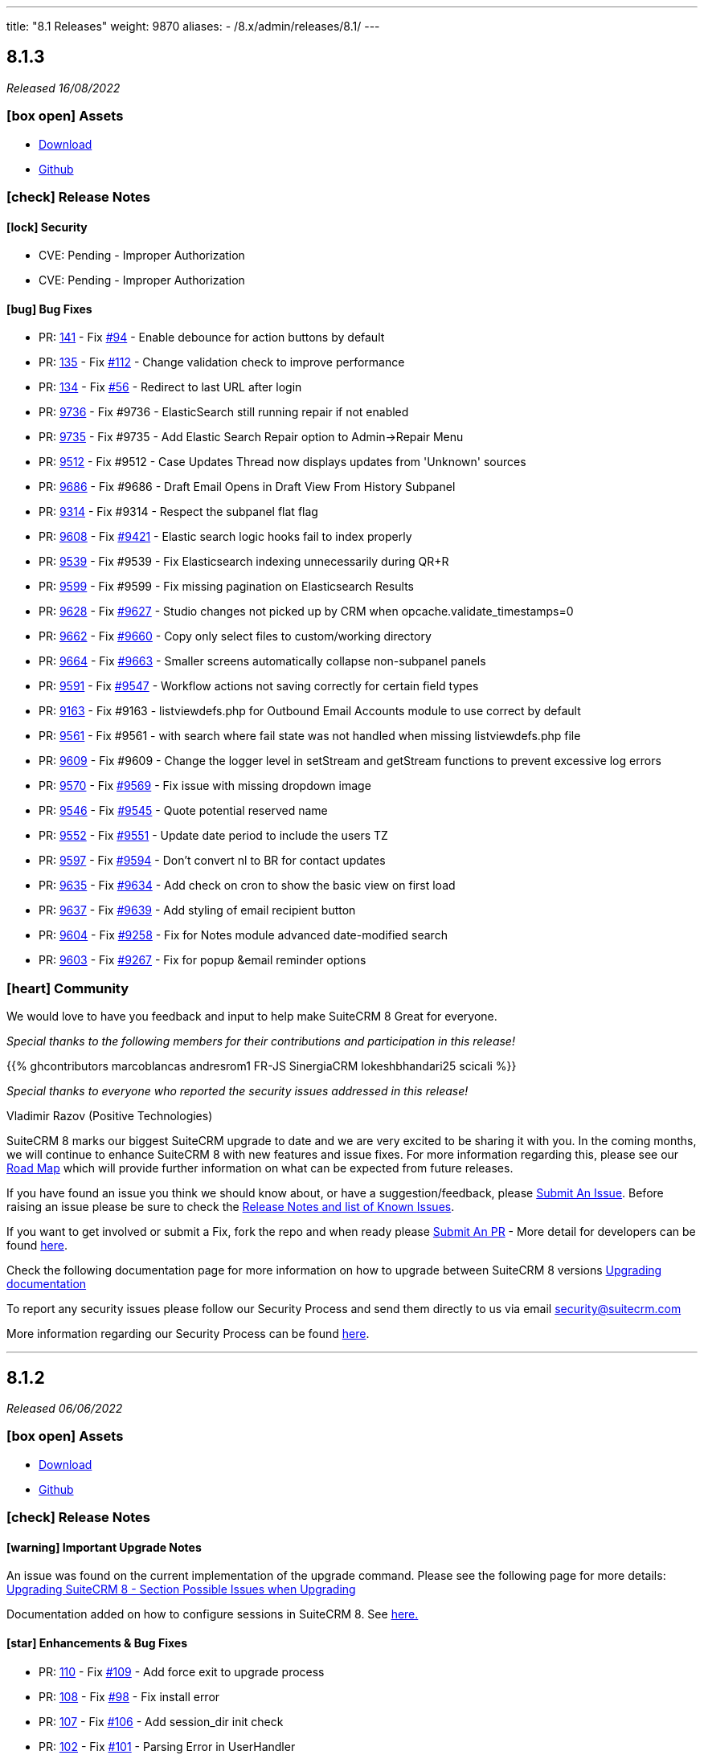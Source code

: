 ---
title: "8.1 Releases"
weight: 9870
aliases:
  - /8.x/admin/releases/8.1/
---

:toc:
:toc-title:
:toclevels: 1
:icons: font

== 8.1.3

_Released 16/08/2022_

=== icon:box-open[] Assets

* https://suitecrm.com/download/[Download]
* https://github.com/salesagility/SuiteCRM[Github]

===  icon:check[] Release Notes

==== icon:lock[] Security

* CVE: Pending - Improper Authorization
* CVE: Pending - Improper Authorization

[discrete]

==== icon:bug[] Bug Fixes

* PR: link:https://github.com/salesagility/SuiteCRM-Core/pull/141[141] - Fix link:https://github.com/salesagility/SuiteCRM-Core/issues/94[#94] - Enable debounce for action buttons by default
* PR: link:https://github.com/salesagility/SuiteCRM-Core/pull/135[135] - Fix link:https://github.com/salesagility/SuiteCRM-Core/issues/112[#112] - Change validation check to improve performance
* PR: link:https://github.com/salesagility/SuiteCRM-Core/pull/134[134] - Fix link:https://github.com/salesagility/SuiteCRM-Core/issues/56[#56] - Redirect to last URL after login
* PR: link:https://github.com/salesagility/SuiteCRM/pull/9736[9736] - Fix #9736 - ElasticSearch still running repair if not enabled
* PR: link:https://github.com/salesagility/SuiteCRM/pull/9735[9735] - Fix #9735 - Add Elastic Search Repair option to Admin->Repair Menu
* PR: link:https://github.com/salesagility/SuiteCRM/pull/9512[9512] - Fix #9512 - Case Updates Thread now displays updates from 'Unknown' sources
* PR: link:https://github.com/salesagility/SuiteCRM/pull/9686[9686] - Fix #9686 - Draft Email Opens in Draft View From History Subpanel
* PR: link:https://github.com/salesagility/SuiteCRM/pull/9314[9314] - Fix #9314 - Respect the subpanel flat flag
* PR: link:https://github.com/salesagility/SuiteCRM/pull/9608[9608] - Fix link:https://github.com/salesagility/SuiteCRM/issues/9421[#9421] - Elastic search logic hooks fail to index properly
* PR: link:https://github.com/salesagility/SuiteCRM/pull/9593[9539] - Fix #9539 - Fix Elasticsearch indexing unnecessarily during QR+R
* PR: link:https://github.com/salesagility/SuiteCRM/pull/9599[9599] - Fix #9599 - Fix missing pagination on Elasticsearch Results
* PR: link:https://github.com/salesagility/SuiteCRM/pull/9628[9628] - Fix link:https://github.com/salesagility/SuiteCRM/issues/9627[#9627] - Studio changes not picked up by CRM when opcache.validate_timestamps=0
* PR: link:https://github.com/salesagility/SuiteCRM/pull/9662[9662] - Fix link:https://github.com/salesagility/SuiteCRM/issues/9660[#9660] - Copy only select files to custom/working directory
* PR: link:https://github.com/salesagility/SuiteCRM/pull/9664[9664] - Fix link:https://github.com/salesagility/SuiteCRM/issues/9663[#9663] - Smaller screens automatically collapse non-subpanel panels
* PR: link:https://github.com/salesagility/SuiteCRM/pull/9591[9591] - Fix link:https://github.com/salesagility/SuiteCRM/issues/9547[#9547] - Workflow actions not saving correctly for certain field types
* PR: link:https://github.com/salesagility/SuiteCRM/pull/9163[9163] - Fix #9163 - listviewdefs.php for Outbound Email Accounts module to use correct by default
* PR: link:https://github.com/salesagility/SuiteCRM/pull/9561[9561] - Fix #9561 - with search where fail state was not handled when missing listviewdefs.php file
* PR: link:https://github.com/salesagility/SuiteCRM/pull/9609[9609] - Fix #9609 - Change the logger level in setStream and getStream functions to prevent excessive log errors
* PR: link:https://github.com/salesagility/SuiteCRM/pull/9570[9570] - Fix link:https://github.com/salesagility/SuiteCRM/issues/9569[#9569] - Fix issue with missing dropdown image
* PR: link:https://github.com/salesagility/SuiteCRM/pull/9546[9546] - Fix link:https://github.com/salesagility/SuiteCRM/issues/9545[#9545] - Quote potential reserved name
* PR: link:https://github.com/salesagility/SuiteCRM/pull/9552[9552] - Fix link:https://github.com/salesagility/SuiteCRM/issues/9551[#9551] - Update date period to include the users TZ
* PR: link:https://github.com/salesagility/SuiteCRM/pull/9597[9597] - Fix link:https://github.com/salesagility/SuiteCRM/issues/9594[#9594] - Don't convert nl to BR for contact updates
* PR: link:https://github.com/salesagility/SuiteCRM/pull/9635[9635] - Fix link:https://github.com/salesagility/SuiteCRM/issues/9634[#9634] - Add check on cron to show the basic view on first load
* PR: link:https://github.com/salesagility/SuiteCRM/pull/9637[9637] - Fix link:https://github.com/salesagility/SuiteCRM/issues/9636[#9639] - Add styling of email recipient button
* PR: link:https://github.com/salesagility/SuiteCRM/pull/9604[9604] - Fix link:https://github.com/salesagility/SuiteCRM/issues/9258[#9258] - Fix for Notes module advanced date-modified search
* PR: link:https://github.com/salesagility/SuiteCRM/pull/9603[9603] - Fix link:https://github.com/salesagility/SuiteCRM/issues/9267[#9267] - Fix for popup &email reminder options


=== icon:heart[] Community

We would love to have you feedback and input to help make SuiteCRM 8 Great for everyone.

_Special thanks to the following members for their contributions and participation in this release!_

{{% ghcontributors marcoblancas andresrom1 FR-JS SinergiaCRM lokeshbhandari25 scicali %}}

_Special thanks to everyone who reported the security issues addressed in this release!_

Vladimir Razov (Positive Technologies)

SuiteCRM 8 marks our biggest SuiteCRM upgrade to date and we are very excited to be sharing it with you. In the coming months, we will continue to enhance SuiteCRM 8 with new features and issue fixes. For more information regarding this, please see our link:https://suitecrm.com/suitecrm-roadmap/[Road Map] which will provide further information on what can be expected from future releases.

If you have found an issue you think we should know about, or have a suggestion/feedback, please link:https://github.com/salesagility/SuiteCRM-Core/issues[Submit An Issue]. Before raising an issue please be sure to check the link:https://docs.suitecrm.com/8.x/admin/releases/[Release Notes and list of Known Issues].

If you want to get involved or submit a Fix, fork the repo and when ready please link:https://github.com/salesagility/SuiteCRM-Core/pulls[Submit An PR] - More detail for developers can be found link:https://docs.suitecrm.com/8.x/developer/installation-guide/[here].

Check the following documentation page for more information on how to upgrade between SuiteCRM 8 versions link:https://docs.suitecrm.com/8.x/admin/installation-guide/upgrading/[Upgrading documentation]

To report any security issues please follow our Security Process and send them directly to us via email security@suitecrm.com

More information regarding our Security Process can be found https://docs.suitecrm.com/community/raising-issues/#_security[here].

'''

== 8.1.2

_Released 06/06/2022_

=== icon:box-open[] Assets

* https://suitecrm.com/suitecrm-8/#SCRM8_download[Download]
* https://github.com/salesagility/SuiteCRM-Core[Github]

===  icon:check[] Release Notes

==== icon:warning[] Important Upgrade Notes

An issue was found on the current implementation of the upgrade command. Please see the following page for more details:
link:https://docs.suitecrm.com/8.x/admin/installation-guide/upgrading/#_possible_issues_when_upgrading[Upgrading SuiteCRM 8 - Section Possible Issues when Upgrading]

Documentation added on how to configure sessions in SuiteCRM 8. See link:https://docs.suitecrm.com/8.x/admin/configuration/Sessions-Configuration[here.]

==== icon:star[] Enhancements & Bug Fixes

* PR: link:https://github.com/salesagility/SuiteCRM-Core/pull/110[110] - Fix link:https://github.com/salesagility/SuiteCRM-Core/issues/109[#109] - Add force exit to upgrade process
* PR: link:https://github.com/salesagility/SuiteCRM-Core/pull/108[108] - Fix link:https://github.com/salesagility/SuiteCRM-Core/issues/98[#98] - Fix install error
* PR: link:https://github.com/salesagility/SuiteCRM-Core/pull/107[107] - Fix link:https://github.com/salesagility/SuiteCRM-Core/issues/106[#106] - Add session_dir init check
* PR: link:https://github.com/salesagility/SuiteCRM-Core/pull/102[102] - Fix link:https://github.com/salesagility/SuiteCRM-Core/issues/101[#101] - Parsing Error in UserHandler

=== icon:heart[] Community

We would love to have you feedback and input to help make SuiteCRM 8 Great for everyone.

_Special thanks to the following members for their contributions and participation in this release!_

{{% ghcontributors phil8900 prbt2016 %}}

SuiteCRM 8 marks our biggest SuiteCRM upgrade to date and we are very excited to be sharing it with you. In the coming months, we will continue to enhance SuiteCRM 8 with new features and issue fixes. For more information regarding this, please see our link:https://suitecrm.com/suitecrm-roadmap/[Road Map] which will provide further information on what can be expected from future releases.

If you have found an issue you think we should know about, or have a suggestion/feedback, please link:https://github.com/salesagility/SuiteCRM-Core/issues[Submit An Issue]. Before raising an issue please be sure to check the link:https://docs.suitecrm.com/8.x/admin/releases/[Release Notes and list of Known Issues].

If you want to get involved or submit a Fix, fork the repo and when ready please link:https://github.com/salesagility/SuiteCRM-Core/pulls[Submit An PR] - More detail for developers can be found link:https://docs.suitecrm.com/8.x/developer/installation-guide/[here].

Check the following documentation page for more information on how to upgrade between SuiteCRM 8 versions link:https://docs.suitecrm.com/8.x/admin/installation-guide/upgrading/[Upgrading documentation]

To report any security issues please follow our Security Process and send them directly to us via email security@suitecrm.com

More information regarding our Security Process can be found https://docs.suitecrm.com/community/raising-issues/#_security[here].

'''

== 8.1.1

_Released 24/05/2022_

=== icon:box-open[] Assets

* https://suitecrm.com/suitecrm-8/#SCRM8_download[Download]
* https://github.com/salesagility/SuiteCRM-Core[Github]

===  icon:check[] Release Notes

{{% notice warning %}}
Important: This release includes critical security fixes, we strongly recommend users of older versions to update as soon as possible
{{% /notice %}}

==== icon:warning[] Important Upgrade Notes

* New entries were added to the config. Please make sure to run `Rebuild Config File` located in the Administration > Repair menu
* Php session_gc is now force enabled by default.
** This option can be disabled by setting enable within the session_gc array to false in config.php
** The values for session.gc_probability and session.gc_divisor can be changed in the following config.php entries within the session_gc array
*** gc_probability
*** gc_divisor
** Check php documentation for more information on these settings https://www.php.net/manual/en/session.configuration.php
** If you are using a session_dir other than the default, please make sure to have session_gc enabled. Otherwise session files won't be cleaned.
** If you are using debian or ubuntu based systems, and you have the default session_dir (which fallsback to the system default),
you may want to set enable within session_gc array to false, as that is the default value for these systems.
They have replacements for the php session_gc. Please review your system’s defaults before making any changes.

{{% notice note %}}
In-app configuration for `session save-path` is not supported yet in SuiteCRM 8. It is scheduled to be added on a future release.
{{% /notice %}}


==== icon:lock[] Security

* CVE: Pending - SQL Injection Vulnerability
* CVE: Pending - SQL Injection Vulnerability
* CVE: Pending - SQL Injection Vulnerability
* CVE: Pending - Improper Access Control
* CVE: Pending - RCE and CSRF Vulnerability
* CVE: Pending - Authenticated Bypass Vulnerability

==== icon:star[] Enhancements & Bug Fixes

* PR: link:https://github.com/salesagility/SuiteCRM-Core/pull/95[95] - Fix link:https://github.com/salesagility/SuiteCRM-Core/issues/53[#53] - Remove hardcoded dependency to en_us language. Fix error when en_us is disabled
* PR: link:https://github.com/salesagility/SuiteCRM-Core/pull/91[91] - Fix link:https://github.com/salesagility/SuiteCRM-Core/issues/90[#90] - Fix logout. Fix need to refresh after logout
* PR: link:https://github.com/salesagility/SuiteCRM-Core/pull/89[89] - Fix link:https://github.com/salesagility/SuiteCRM-Core/issues/86[#86] - Fix date filter operator mapping. Fix date filter operators
* PR: link:https://github.com/salesagility/SuiteCRM-Core/pull/88[88] - Fix link:https://github.com/salesagility/SuiteCRM-Core/issues/87[#87] - Fix language selection. Fix language selection being reset after login
* PR: link:https://github.com/salesagility/SuiteCRM-Core/pull/84[84] - Fix link:https://github.com/salesagility/SuiteCRM-Core/issues/30[#30] - Fix ApiBeanMapper id and link mapping. Fix custom relationship links
* PR: link:https://github.com/salesagility/SuiteCRM-Core/pull/80[80] - Fix link:https://github.com/salesagility/SuiteCRM-Core/issues/78[#78] - Subpanel close button issues. Fix subpanel close button that was leading to duplicate subpanels
* PR: link:https://github.com/salesagility/SuiteCRM/pull/9577[9577] - Update TinyMCE
* PR: link:https://github.com/salesagility/SuiteCRM/pull/9583[9583] - Fix AOR_Report Unit Tests
* PR: link:https://github.com/salesagility/SuiteCRM/pull/9578[9578] - Update Jquery JS Libraries
* PR: link:https://github.com/salesagility/SuiteCRM/pull/8599[8599] - Auto-close success message boxes in ModuleBuilder
* PR: link:https://github.com/salesagility/SuiteCRM/pull/9584[9584] - Fix link:https://github.com/salesagility/SuiteCRM-Core/issues/87[SCRM-Core#87] - Prevent disabling the default language
* PR: link:https://github.com/salesagility/SuiteCRM/pull/9523[9523] - Fix link:https://github.com/salesagility/SuiteCRM/issues/9438[#9438] - Adding Action keyword to fieldname exception
* PR: link:https://github.com/salesagility/SuiteCRM/pull/9495[9495] - Fix link:https://github.com/salesagility/SuiteCRM/issues/9494[#9494] - Force displaying line breaks to textarea fields
* PR: link:https://github.com/salesagility/SuiteCRM/pull/9580[9580] - Fix link:https://github.com/salesagility/SuiteCRM/issues/9435[#9435] - Dropdown doesn't return empty selected value
* PR: link:https://github.com/salesagility/SuiteCRM/pull/9522[9522] - Fix link:https://github.com/salesagility/SuiteCRM/issues/9435[#9435] - Dropdown doesn't return empty selected value
* PR: link:https://github.com/salesagility/SuiteCRM/pull/9589[9589] - Fix link:https://github.com/salesagility/SuiteCRM/issues/9530[#9530] - Fallback to allowed_preview defaults
* PR: link:https://github.com/salesagility/SuiteCRM/pull/9581[9581] - Fix link:https://github.com/salesagility/SuiteCRM/issues/3157[#3157] - Add default option to enable session_gc
* PR: link:https://github.com/salesagility/SuiteCRM/pull/9582[9582] - Fix link:https://github.com/salesagility/SuiteCRM/issues/9437[#9437] - Default cookie path

==== icon:star[] Styling

* General Styling Fixes
** Accounts Duplicate Screen
** Surveys
** Outbound Dialog and Editview
** Password Management
** Case Settings
** Language Desktop
** Roles Dropdown
** Maps QuickRadius

* Mobile Styling Fixes
** History Subpanel
** Activity Stream
** Business Hours
** Connector Settings
** Admin Language
** System Settings
** Display Modules Settings

=== icon:heart[] Community

We would love to have you feedback and input to help make SuiteCRM 8 Great for everyone.

_Special thanks to the following members for their contributions and participation in this release!_

{{% ghcontributors SinergiaCRM tsitle shrikantg-packt scicali anothermouse dalers RodolfoPichardo veggydawson %}}

_Special thanks to everyone who reporting the security issues addressed in this release!_

mounta1n, Exodus Intelligence, Lekhang123lc

SuiteCRM 8 marks our biggest SuiteCRM upgrade to date and we are very excited to be sharing it with you. In the coming months, we will continue to enhance SuiteCRM 8 with new features and issue fixes. For more information regarding this, please see our link:https://suitecrm.com/suitecrm-roadmap/[Road Map] which will provide further information on what can be expected from future releases.

If you have found an issue you think we should know about, or have a suggestion/feedback, please link:https://github.com/salesagility/SuiteCRM-Core/issues[Submit An Issue]. Before raising an issue please be sure to check the link:https://docs.suitecrm.com/8.x/admin/releases/[Release Notes and list of Known Issues].

If you want to get involved or submit a Fix, fork the repo and when ready please link:https://github.com/salesagility/SuiteCRM-Core/pulls[Submit An PR] - More detail for developers can be found link:https://docs.suitecrm.com/8.x/developer/installation-guide/[here].

Check the following documentation page for more information on how to upgrade between SuiteCRM 8 versions link:https://docs.suitecrm.com/8.x/admin/installation-guide/upgrading/[Upgrading documentation]

To report any security issues please follow our Security Process and send them directly to us via email security@suitecrm.com

More information regarding our Security Process can be found https://docs.suitecrm.com/community/raising-issues/#_security[here].

'''

== 8.1.0

_Released 24/03/2022_

=== icon:box-open[] Assets

* https://suitecrm.com/suitecrm-8/#SCRM8_download[Download]
* https://github.com/salesagility/SuiteCRM-Core[Github]

===  icon:check[] Release Notes

==== icon:star[] Enhancements & Bug Fixes

* Add Recently Viewed Functionality
- Display Recently Viewed in the Navbar

* Add Favourites Functionality
- Display Favourites in the Navbar
- Add Favourite Flag to RecordView

* Disable Legacy Actions
- Alerts
- Recently Viewed
- Favourites Loading
- LDAP Settings
- SAML Settings

* Add HTML field to RecordView

* Permanently store User's Preferences for ListView UI changes
- Table Sort Preferences
- Column Chooser Preferences
- Insight Preferences
- Filter Preferences

* Permanently store User's Preferences for RecordView UI changes
- Subpanel Open/Close Preferences
- Subpanel Insights Open/Close Preferences
- Subpanel Order Preferences

* Performance Enhancements
- Delay splash screen for quicker performance

* Trim event invite links

==== icon:star[] Styling

* Favourite Star Styling
* Update styling for User Wizard on mobile devices
* Style Merge Records classic view

* Update Admin Settings Styling
- Locale updated on mobile devices
- ElasticSearch updated on mobile devices
- Search updated on mobile devices
- Sales updated on mobile devices
- Currency updated on mobile devices
- System Settings updated on mobile devices
- PDF Settings styling updated

* General Styling Changes
- Print PDF Settings popup
- Email Confirmation popup
- Campaigns
- Calendar Popup
** Invitee Panel updated to SuiteCRM8 Styling
- Email Templates
- Workflow
** Fix Actions, Email & Calendar Styling
- Projects
** Resource Panel Buttons & Fields Updated to SuiteCRM8 View
- Maps Config
- Event Delegate Subpanel


=== icon:heart[] Community

We would love to have you feedback and input to help make SuiteCRM 8 Great for everyone.

SuiteCRM 8 marks our biggest SuiteCRM upgrade to date and we are very excited to be sharing it with you. In the coming months, we will continue to enhance SuiteCRM 8 with new features and issue fixes. For more information regarding this, please see our link:https://suitecrm.com/suitecrm-roadmap/[Road Map] which will provide further information on what can be expected from future releases.

If you have found an issue you think we should know about, or have a suggestion/feedback, please link:https://github.com/salesagility/SuiteCRM-Core/issues[Submit An Issue]. Before raising an issue please be sure to check the link:https://docs.suitecrm.com/8.x/admin/releases/[Release Notes and list of Known Issues].

If you want to get involved or submit a Fix, fork the repo and when ready please link:https://github.com/salesagility/SuiteCRM-Core/pulls[Submit An PR] - More detail for developers can be found link:https://docs.suitecrm.com/8.x/developer/installation-guide/[here].

Check the following documentation page for more information on how to upgrade between SuiteCRM 8 versions link:https://docs.suitecrm.com/8.x/developer/installation-guide/[Upgrading documentation]

To report any security issues please follow our Security Process and send them directly to us via email security@suitecrm.com

More information regarding our Security Process can be found https://docs.suitecrm.com/community/raising-issues/#_security[here].

'''

